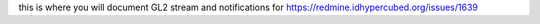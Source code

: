this is where you will document GL2 stream and notifications for
https://redmine.idhypercubed.org/issues/1639
